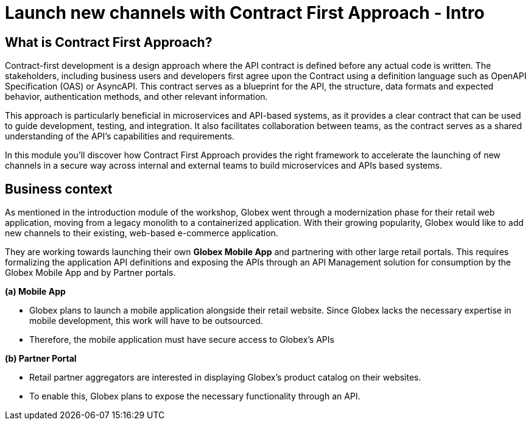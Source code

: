 = Launch new channels with Contract First Approach - Intro
:imagesdir: ../assets/images



++++
<!-- Google tag (gtag.js) -->
<script async src="https://www.googletagmanager.com/gtag/js?id=G-51D1EZEH8B"></script>
<script>
  window.dataLayer = window.dataLayer || [];
  function gtag(){dataLayer.push(arguments);}
  gtag('js', new Date());

  gtag('config', 'G-51D1EZEH8B');
</script>
<style>
  .underline {
    cursor: pointer;
  }

  .nav-container {
    display: none !important;
  }

  .doc {    
    max-width: 70rem !important;
  }

  .pagination .prev {
    display: none !important;
  }
</style>

</style>
++++

== What is Contract First Approach?

Contract-first development is a design approach where the API contract is defined before any actual code is written. The stakeholders, including business users and developers first agree upon the Contract using a definition language such as OpenAPI Specification (OAS) or AsyncAPI. This contract serves as a blueprint for the API, the structure, data formats and expected behavior, authentication methods, and other relevant information.

This approach is particularly beneficial in microservices and API-based systems, as it provides a clear contract that can be used to guide development, testing, and integration. It also facilitates collaboration between teams, as the contract serves as a shared understanding of the API's capabilities and requirements.

In this module you'll discover how Contract First Approach provides the right framework to accelerate the launching of new channels in a secure way across internal and external teams to build microservices and APIs based systems.

== Business context

As mentioned in the introduction module of the workshop, Globex went through a modernization phase for their retail web application, moving from a legacy monolith to a containerized application. With their growing popularity, Globex would like to add new channels to their existing, web-based e-commerce application.


They are working towards launching their own *Globex Mobile App* and  partnering with other large retail portals. This requires formalizing the application API definitions and exposing the APIs through an API Management solution for consumption by the Globex Mobile App and by Partner portals.


*(a) Mobile App*

* Globex plans to launch a mobile application alongside their retail website. Since Globex lacks the necessary expertise in mobile development, this work will have to be outsourced.
* Therefore, the mobile application must have secure access to Globex's APIs

*(b) Partner Portal*

* Retail partner aggregators are interested in displaying Globex's product catalog on their websites.
* To enable this, Globex plans to expose the necessary functionality through an API.
